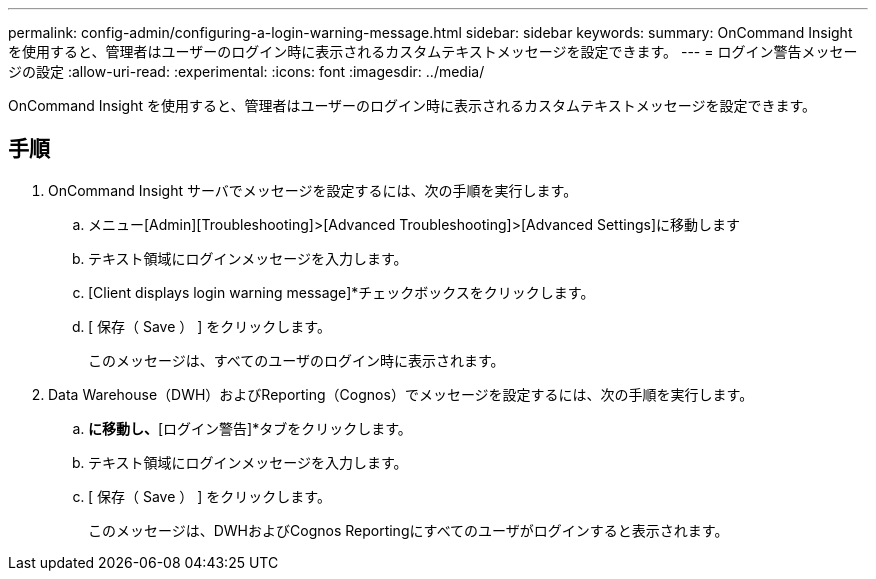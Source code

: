 ---
permalink: config-admin/configuring-a-login-warning-message.html 
sidebar: sidebar 
keywords:  
summary: OnCommand Insight を使用すると、管理者はユーザーのログイン時に表示されるカスタムテキストメッセージを設定できます。 
---
= ログイン警告メッセージの設定
:allow-uri-read: 
:experimental: 
:icons: font
:imagesdir: ../media/


[role="lead"]
OnCommand Insight を使用すると、管理者はユーザーのログイン時に表示されるカスタムテキストメッセージを設定できます。



== 手順

. OnCommand Insight サーバでメッセージを設定するには、次の手順を実行します。
+
.. メニュー[Admin][Troubleshooting]>[Advanced Troubleshooting]>[Advanced Settings]に移動します
.. テキスト領域にログインメッセージを入力します。
.. [Client displays login warning message]*チェックボックスをクリックします。
.. [ 保存（ Save ） ] をクリックします。
+
このメッセージは、すべてのユーザのログイン時に表示されます。



. Data Warehouse（DWH）およびReporting（Cognos）でメッセージを設定するには、次の手順を実行します。
+
.. [システム情報]*に移動し、*[ログイン警告]*タブをクリックします。
.. テキスト領域にログインメッセージを入力します。
.. [ 保存（ Save ） ] をクリックします。
+
このメッセージは、DWHおよびCognos Reportingにすべてのユーザがログインすると表示されます。





